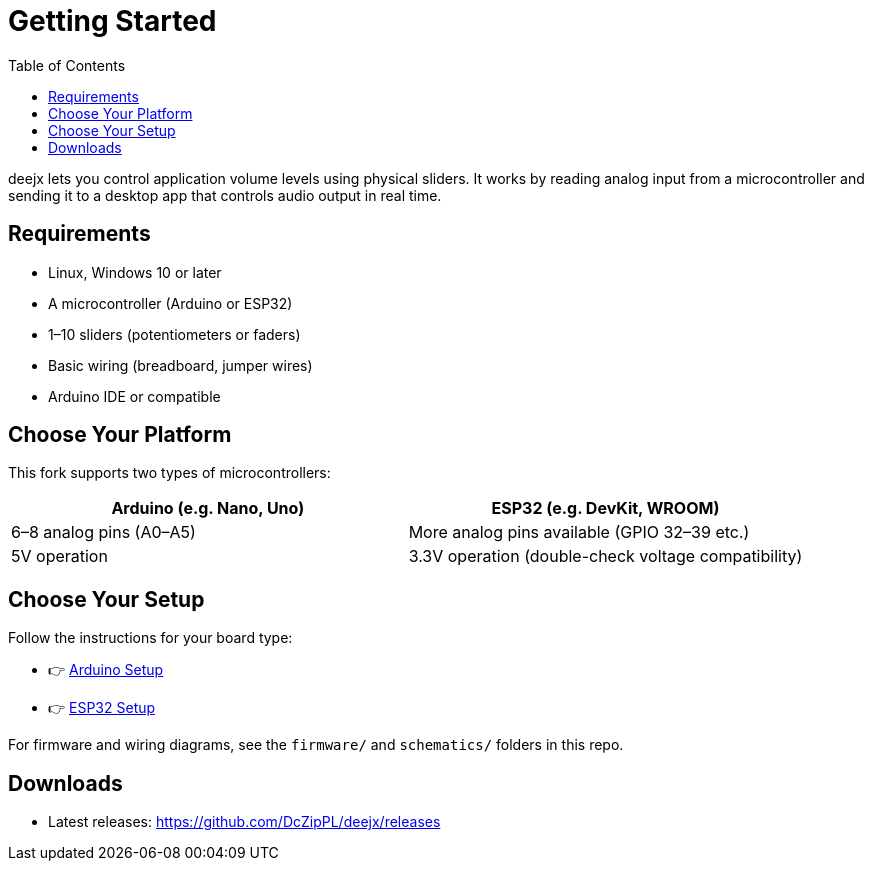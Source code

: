 = Getting Started
:toc:
:toclevels: 2
:github-url: https://github.com/DcZipPL/deejx

deejx lets you control application volume levels using physical sliders. It works by reading analog input from a microcontroller and sending it to a desktop app that controls audio output in real time.

== Requirements

* Linux, Windows 10 or later
* A microcontroller (Arduino or ESP32)
* 1–10 sliders (potentiometers or faders)
* Basic wiring (breadboard, jumper wires)
* Arduino IDE or compatible

== Choose Your Platform

This fork supports two types of microcontrollers:

[cols="1,1"]
|===
| Arduino (e.g. Nano, Uno) | ESP32 (e.g. DevKit, WROOM)

| 6–8 analog pins (A0–A5)
| More analog pins available (GPIO 32–39 etc.)

| 5V operation
| 3.3V operation (double-check voltage compatibility)
|===

== Choose Your Setup

Follow the instructions for your board type:

* 👉 link:setup/arduino.adoc[Arduino Setup]
* 👉 link:setup/esp32.adoc[ESP32 Setup]

For firmware and wiring diagrams, see the `firmware/` and `schematics/` folders in this repo.

== Downloads

* Latest releases: {github-url}/releases